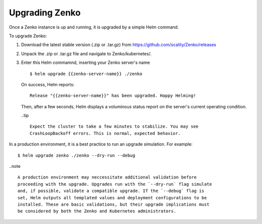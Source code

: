 Upgrading Zenko
===============

Once a Zenko instance is up and running, it is upgraded by a simple Helm 
command. 

To upgrade Zenko: 

#. Download the latest stable version (.zip or .tar.gz) from
   https://github.com/scality/Zenko/releases

#. Unpack the .zip or .tar.gz file and navigate to Zenko/kubernetes/. 

#. Enter this Helm commamnd, inserting your Zenko server's name
   :: 

      $ helm upgrade {{zenko-server-name}} ./zenko

   On success, Helm reports:
   :: 

      Release "{{zenko-server-name}}" has been upgraded. Happy Helming!

   Then, after a few seconds, Helm displays a voluminous status report on the
   server's current operating condition.

   ..tip ::

      Expect the cluster to take a few minutes to stabilize. You may see 
      CrashLoopBackoff errors. This is normal, expected behavior.

In a production environment, it is a best practice to run an upgrade simulation.
For example:: 
  
   $ helm upgrade zenko ./zenko --dry-run --debug

..note ::

   A production environment may neccessitate additional validation before 
   proceeding with the upgrade. Upgrades run with the `--dry-run` flag simulate 
   and, if possible, validate a compatible upgrade. If the `--debug` flag is 
   set, Helm outputs all templated values and deployment configurations to be
   installed. These are basic validations, but their upgrade implications must
   be considered by both the Zenko and Kubernetes administrators.